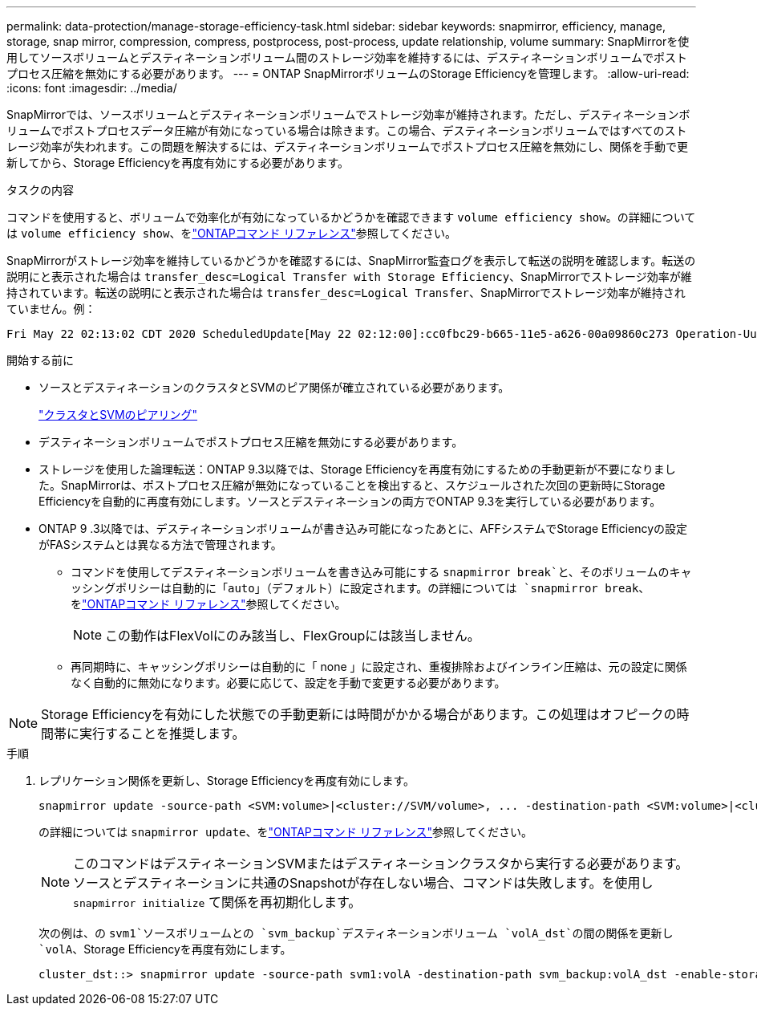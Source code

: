 ---
permalink: data-protection/manage-storage-efficiency-task.html 
sidebar: sidebar 
keywords: snapmirror, efficiency, manage, storage, snap mirror, compression, compress, postprocess, post-process, update relationship, volume 
summary: SnapMirrorを使用してソースボリュームとデスティネーションボリューム間のストレージ効率を維持するには、デスティネーションボリュームでポストプロセス圧縮を無効にする必要があります。 
---
= ONTAP SnapMirrorボリュームのStorage Efficiencyを管理します。
:allow-uri-read: 
:icons: font
:imagesdir: ../media/


[role="lead"]
SnapMirrorでは、ソースボリュームとデスティネーションボリュームでストレージ効率が維持されます。ただし、デスティネーションボリュームでポストプロセスデータ圧縮が有効になっている場合は除きます。この場合、デスティネーションボリュームではすべてのストレージ効率が失われます。この問題を解決するには、デスティネーションボリュームでポストプロセス圧縮を無効にし、関係を手動で更新してから、Storage Efficiencyを再度有効にする必要があります。

.タスクの内容
コマンドを使用すると、ボリュームで効率化が有効になっているかどうかを確認できます `volume efficiency show`。の詳細については `volume efficiency show`、をlink:https://docs.netapp.com/us-en/ontap-cli/volume-efficiency-show.html["ONTAPコマンド リファレンス"^]参照してください。

SnapMirrorがストレージ効率を維持しているかどうかを確認するには、SnapMirror監査ログを表示して転送の説明を確認します。転送の説明にと表示された場合は `transfer_desc=Logical Transfer with Storage Efficiency`、SnapMirrorでストレージ効率が維持されています。転送の説明にと表示された場合は `transfer_desc=Logical Transfer`、SnapMirrorでストレージ効率が維持されていません。例：

[listing]
----
Fri May 22 02:13:02 CDT 2020 ScheduledUpdate[May 22 02:12:00]:cc0fbc29-b665-11e5-a626-00a09860c273 Operation-Uuid=39fbcf48-550a-4282-a906-df35632c73a1 Group=none Operation-Cookie=0 action=End source=<sourcepath> destination=<destpath> status=Success bytes_transferred=117080571 network_compression_ratio=1.0:1 transfer_desc=Logical Transfer - Optimized Directory Mode
----
.開始する前に
* ソースとデスティネーションのクラスタとSVMのピア関係が確立されている必要があります。
+
https://docs.netapp.com/us-en/ontap-system-manager-classic/peering/index.html["クラスタとSVMのピアリング"^]

* デスティネーションボリュームでポストプロセス圧縮を無効にする必要があります。
* ストレージを使用した論理転送：ONTAP 9.3以降では、Storage Efficiencyを再度有効にするための手動更新が不要になりました。SnapMirrorは、ポストプロセス圧縮が無効になっていることを検出すると、スケジュールされた次回の更新時にStorage Efficiencyを自動的に再度有効にします。ソースとデスティネーションの両方でONTAP 9.3を実行している必要があります。
* ONTAP 9 .3以降では、デスティネーションボリュームが書き込み可能になったあとに、AFFシステムでStorage Efficiencyの設定がFASシステムとは異なる方法で管理されます。
+
** コマンドを使用してデスティネーションボリュームを書き込み可能にする `snapmirror break`と、そのボリュームのキャッシングポリシーは自動的に「auto」（デフォルト）に設定されます。の詳細については `snapmirror break`、をlink:https://docs.netapp.com/us-en/ontap-cli/snapmirror-break.html["ONTAPコマンド リファレンス"^]参照してください。
+
[NOTE]
====
この動作はFlexVolにのみ該当し、FlexGroupには該当しません。

====
** 再同期時に、キャッシングポリシーは自動的に「 none 」に設定され、重複排除およびインライン圧縮は、元の設定に関係なく自動的に無効になります。必要に応じて、設定を手動で変更する必要があります。




[NOTE]
====
Storage Efficiencyを有効にした状態での手動更新には時間がかかる場合があります。この処理はオフピークの時間帯に実行することを推奨します。

====
.手順
. レプリケーション関係を更新し、Storage Efficiencyを再度有効にします。
+
[source, cli]
----
snapmirror update -source-path <SVM:volume>|<cluster://SVM/volume>, ... -destination-path <SVM:volume>|<cluster://SVM/volume>, ... -enable-storage-efficiency true
----
+
の詳細については `snapmirror update`、をlink:https://docs.netapp.com/us-en/ontap-cli/snapmirror-update.html["ONTAPコマンド リファレンス"^]参照してください。

+
[NOTE]
====
このコマンドはデスティネーションSVMまたはデスティネーションクラスタから実行する必要があります。ソースとデスティネーションに共通のSnapshotが存在しない場合、コマンドは失敗します。を使用し `snapmirror initialize` て関係を再初期化します。

====
+
次の例は、の `svm1`ソースボリュームとの `svm_backup`デスティネーションボリューム `volA_dst`の間の関係を更新し `volA`、Storage Efficiencyを再度有効にします。

+
[listing]
----
cluster_dst::> snapmirror update -source-path svm1:volA -destination-path svm_backup:volA_dst -enable-storage-efficiency true
----

